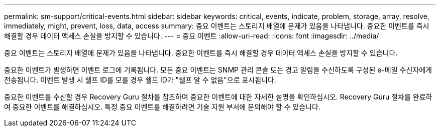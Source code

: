 ---
permalink: sm-support/critical-events.html 
sidebar: sidebar 
keywords: critical, events, indicate, problem, storage, array, resolve, immediately, might, prevent, loss, data, access 
summary: 중요 이벤트는 스토리지 배열에 문제가 있음을 나타냅니다. 중요한 이벤트를 즉시 해결할 경우 데이터 액세스 손실을 방지할 수 있습니다. 
---
= 중요 이벤트
:allow-uri-read: 
:icons: font
:imagesdir: ../media/


[role="lead"]
중요 이벤트는 스토리지 배열에 문제가 있음을 나타냅니다. 중요한 이벤트를 즉시 해결할 경우 데이터 액세스 손실을 방지할 수 있습니다.

중요한 이벤트가 발생하면 이벤트 로그에 기록됩니다. 모든 중요 이벤트는 SNMP 관리 콘솔 또는 경고 알림을 수신하도록 구성된 e-메일 수신자에게 전송됩니다. 이벤트 발생 시 쉘프 ID를 모를 경우 쉘프 ID가 "쉘프 알 수 없음"으로 표시됩니다.

중요한 이벤트를 수신할 경우 Recovery Guru 절차를 참조하여 중요한 이벤트에 대한 자세한 설명을 확인하십시오. Recovery Guru 절차를 완료하여 중요한 이벤트를 해결하십시오. 특정 중요 이벤트를 해결하려면 기술 지원 부서에 문의해야 할 수 있습니다.
